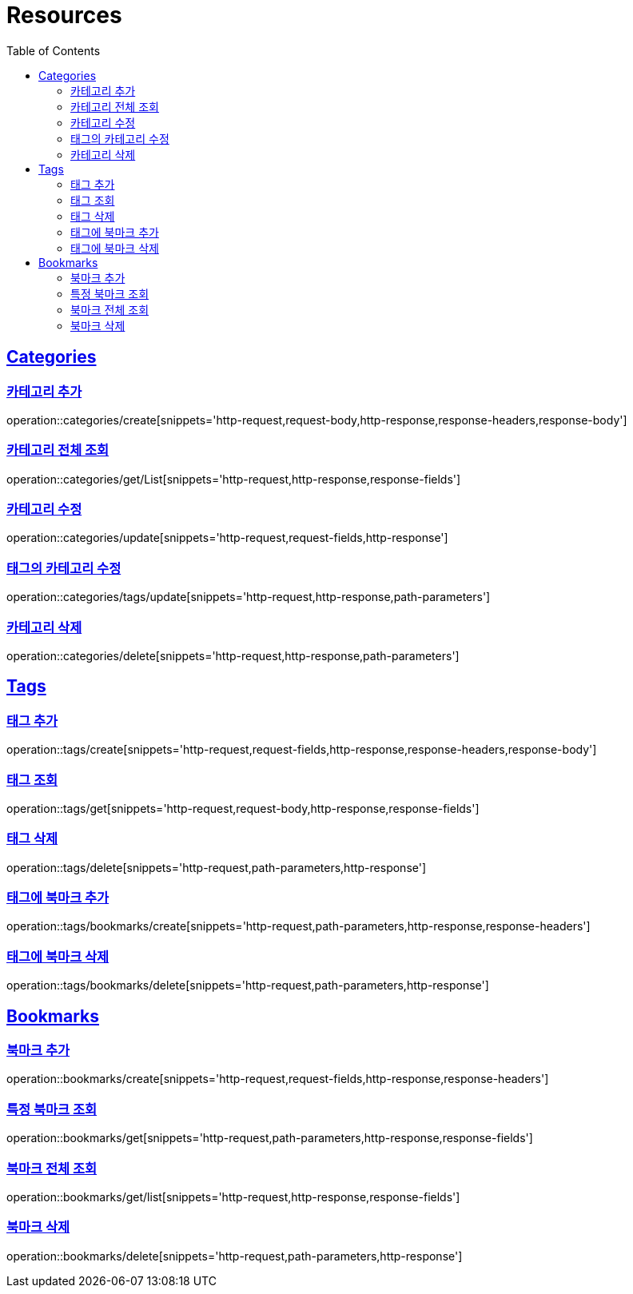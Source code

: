 ifndef::snippets[]
:snippets: ../../../build/generated-snippets
endif::[]
:doctype: book
:icons: font
:source-highlighter: highlightjs
:toc: left
:toclevels: 2
:sectlinks:
:operation-http-request-title: Example Request
:operation-http-response-title: Example Response

[[resources]]
= Resources

[[resources-categories]]
== Categories

[[resources-categories-create]]
=== 카테고리 추가

operation::categories/create[snippets='http-request,request-body,http-response,response-headers,response-body']

[[resources-categories-get-list]]
=== 카테고리 전체 조회

operation::categories/get/List[snippets='http-request,http-response,response-fields']

[[resources-categories-update]]
=== 카테고리 수정

operation::categories/update[snippets='http-request,request-fields,http-response']

[[resources-categories-tags-update]]
=== 태그의 카테고리 수정

operation::categories/tags/update[snippets='http-request,http-response,path-parameters']

[[resources-categories-delete]]
=== 카테고리 삭제

operation::categories/delete[snippets='http-request,http-response,path-parameters']

[[resources-tags]]
== Tags

[[resources-tags-create]]
=== 태그 추가

operation::tags/create[snippets='http-request,request-fields,http-response,response-headers,response-body']

[[resources-tags-get]]
=== 태그 조회

operation::tags/get[snippets='http-request,request-body,http-response,response-fields']

[[resources-tags-delete]]
=== 태그 삭제

operation::tags/delete[snippets='http-request,path-parameters,http-response']

[[resources-tags-bookmarks-create]]
=== 태그에 북마크 추가

operation::tags/bookmarks/create[snippets='http-request,path-parameters,http-response,response-headers']

[[resources-tags-bookmarks-delete]]
=== 태그에 북마크 삭제

operation::tags/bookmarks/delete[snippets='http-request,path-parameters,http-response']

[[resources-bookmarks]]
== Bookmarks

[[resources-bookmarks-create]]
=== 북마크 추가

operation::bookmarks/create[snippets='http-request,request-fields,http-response,response-headers']

[[resources-bookmarks-get]]
=== 특정 북마크 조회

operation::bookmarks/get[snippets='http-request,path-parameters,http-response,response-fields']

[[resources-bookmarks-get-list]]
=== 북마크 전체 조회

operation::bookmarks/get/list[snippets='http-request,http-response,response-fields']

[[resources-bookmarks-delete]]
=== 북마크 삭제

operation::bookmarks/delete[snippets='http-request,path-parameters,http-response']

